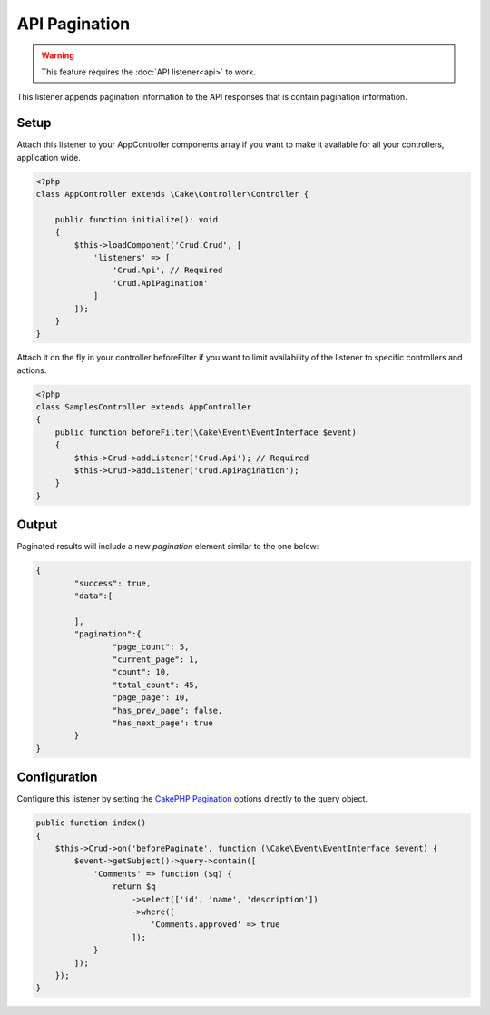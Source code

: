 API Pagination
==============

.. warning::

	This feature requires the :doc:`API listener<api>` to work.

This listener appends pagination information to the API responses that is contain
pagination information.

Setup
-----
Attach this listener to your AppController components array if you want to make
it available for all your controllers, application wide.

.. code-block:: php

    <?php
    class AppController extends \Cake\Controller\Controller {

        public function initialize(): void
        {
            $this->loadComponent('Crud.Crud', [
                'listeners' => [
                    'Crud.Api', // Required
                    'Crud.ApiPagination'
                ]
            ]);
        }
    }


Attach it on the fly in your controller beforeFilter if you want to limit
availability of the listener to specific controllers and actions.

.. code-block:: php

    <?php
    class SamplesController extends AppController
    {
        public function beforeFilter(\Cake\Event\EventInterface $event)
        {
            $this->Crud->addListener('Crud.Api'); // Required
            $this->Crud->addListener('Crud.ApiPagination');
        }
    }

Output
------

Paginated results will include a new `pagination` element similar to the one
below:

.. code-block:: json

	{
		"success": true,
		"data":[

		],
		"pagination":{
			"page_count": 5,
			"current_page": 1,
			"count": 10,
			"total_count": 45,
			"page_page": 10,
			"has_prev_page": false,
			"has_next_page": true
		}
	}

Configuration
-------------

Configure this listener by setting the
`CakePHP Pagination <http://book.cakephp.org/5/en/controllers/components/pagination.html>`_ options directly to the
query object.

.. code-block:: php

    public function index()
    {
        $this->Crud->on('beforePaginate', function (\Cake\Event\EventInterface $event) {
            $event->getSubject()->query->contain([
                'Comments' => function ($q) {
                    return $q
                        ->select(['id', 'name', 'description'])
                        ->where([
                            'Comments.approved' => true
                        ]);
                }
            ]);
        });
    }
